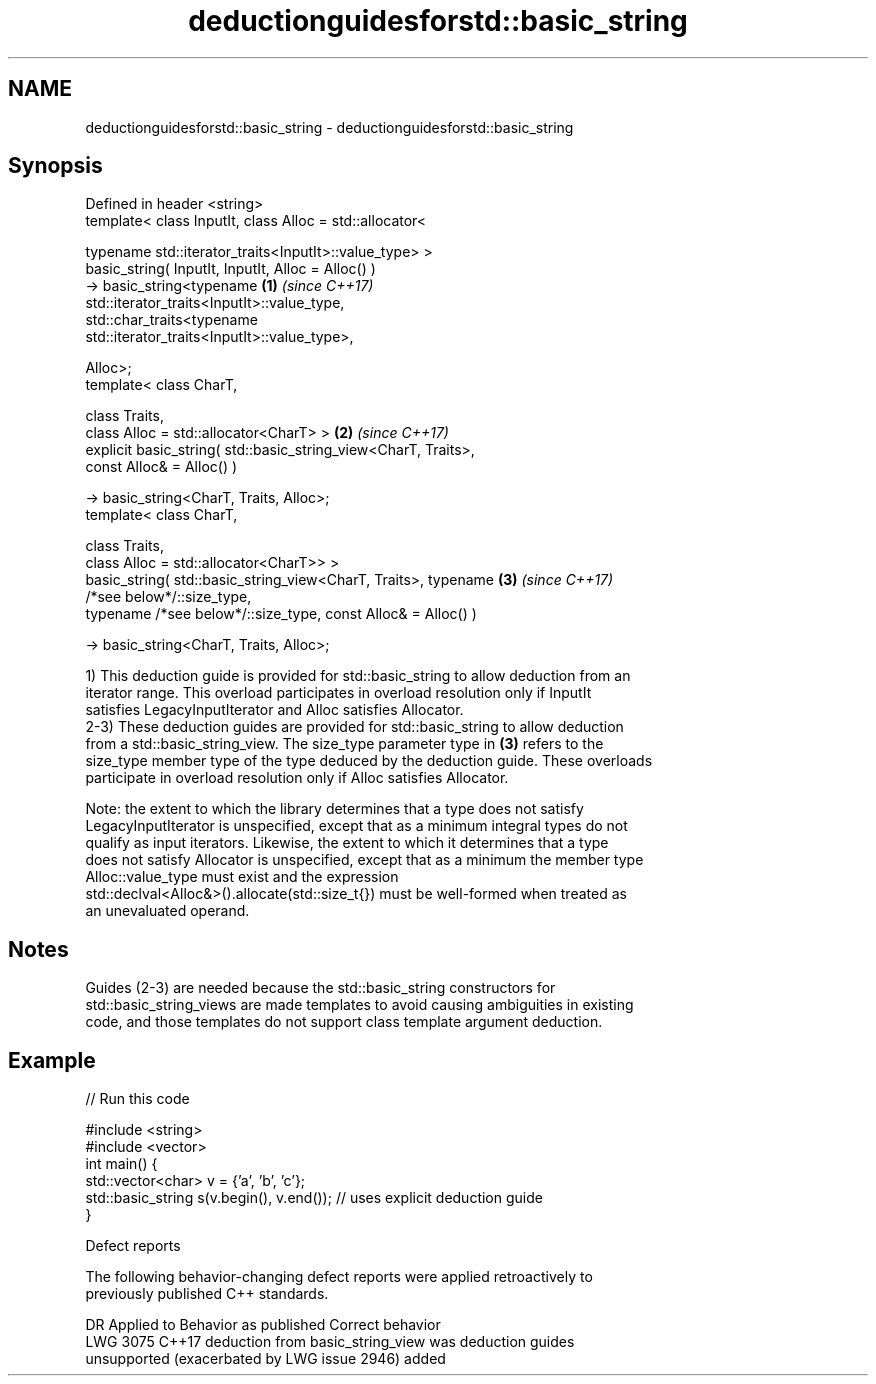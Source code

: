 .TH deductionguidesforstd::basic_string 3 "2022.07.31" "http://cppreference.com" "C++ Standard Libary"
.SH NAME
deductionguidesforstd::basic_string \- deductionguidesforstd::basic_string

.SH Synopsis
   Defined in header <string>
   template< class InputIt, class Alloc = std::allocator<

   typename std::iterator_traits<InputIt>::value_type> >
   basic_string( InputIt, InputIt, Alloc = Alloc() )
   -> basic_string<typename                                           \fB(1)\fP \fI(since C++17)\fP
   std::iterator_traits<InputIt>::value_type,
   std::char_traits<typename
   std::iterator_traits<InputIt>::value_type>,

   Alloc>;
   template< class CharT,

   class Traits,
   class Alloc = std::allocator<CharT> >                              \fB(2)\fP \fI(since C++17)\fP
   explicit basic_string( std::basic_string_view<CharT, Traits>,
   const Alloc& = Alloc() )

   -> basic_string<CharT, Traits, Alloc>;
   template< class CharT,

   class Traits,
   class Alloc = std::allocator<CharT>> >
   basic_string( std::basic_string_view<CharT, Traits>, typename      \fB(3)\fP \fI(since C++17)\fP
   /*see below*/::size_type,
   typename /*see below*/::size_type, const Alloc& = Alloc() )

   -> basic_string<CharT, Traits, Alloc>;

   1) This deduction guide is provided for std::basic_string to allow deduction from an
   iterator range. This overload participates in overload resolution only if InputIt
   satisfies LegacyInputIterator and Alloc satisfies Allocator.
   2-3) These deduction guides are provided for std::basic_string to allow deduction
   from a std::basic_string_view. The size_type parameter type in \fB(3)\fP refers to the
   size_type member type of the type deduced by the deduction guide. These overloads
   participate in overload resolution only if Alloc satisfies Allocator.

   Note: the extent to which the library determines that a type does not satisfy
   LegacyInputIterator is unspecified, except that as a minimum integral types do not
   qualify as input iterators. Likewise, the extent to which it determines that a type
   does not satisfy Allocator is unspecified, except that as a minimum the member type
   Alloc::value_type must exist and the expression
   std::declval<Alloc&>().allocate(std::size_t{}) must be well-formed when treated as
   an unevaluated operand.

.SH Notes

   Guides (2-3) are needed because the std::basic_string constructors for
   std::basic_string_views are made templates to avoid causing ambiguities in existing
   code, and those templates do not support class template argument deduction.

.SH Example


// Run this code

 #include <string>
 #include <vector>
 int main() {
    std::vector<char> v = {'a', 'b', 'c'};
    std::basic_string s(v.begin(), v.end()); // uses explicit deduction guide
 }

  Defect reports

   The following behavior-changing defect reports were applied retroactively to
   previously published C++ standards.

      DR    Applied to             Behavior as published              Correct behavior
   LWG 3075 C++17      deduction from basic_string_view was           deduction guides
                       unsupported (exacerbated by LWG issue 2946)    added
